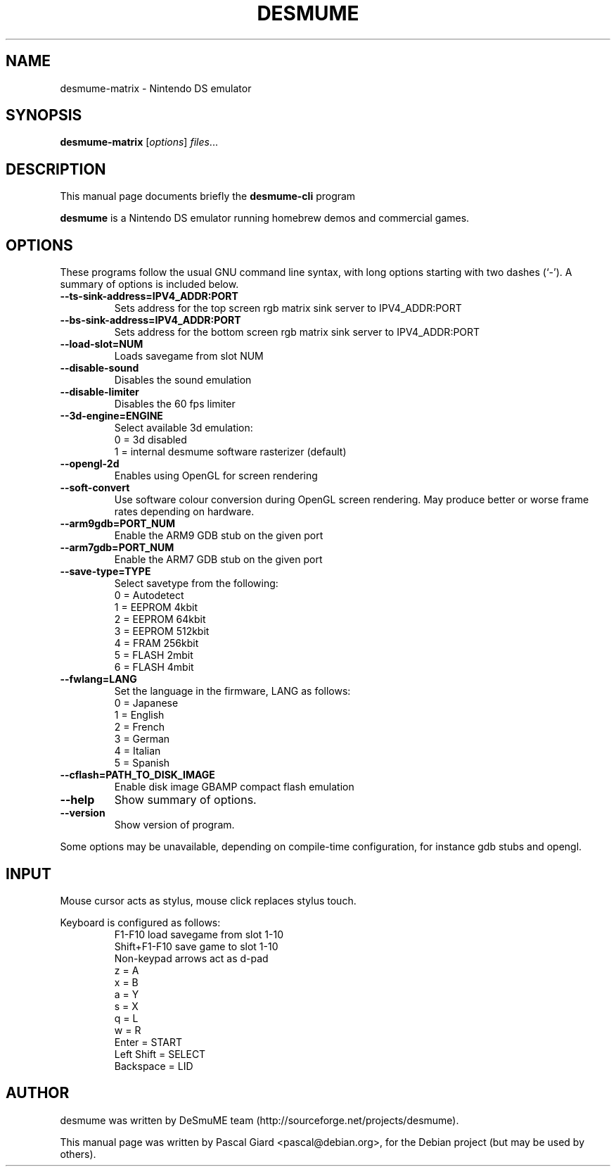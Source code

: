 .\"                                      Hey, EMACS: -*- nroff -*-
.\" First parameter, NAME, should be all caps
.\" Second parameter, SECTION, should be 1-8, maybe w/ subsection
.\" other parameters are allowed: see man(7), man(1)
.TH DESMUME 1 "June 26, 2007"
.\" Please adjust this date whenever revising the manpage.
.\"
.\" Some roff macros, for reference:
.\" .nh        disable hyphenation
.\" .hy        enable hyphenation
.\" .ad l      left justify
.\" .ad b      justify to both left and right margins
.\" .nf        disable filling
.\" .fi        enable filling
.\" .br        insert line break
.\" .sp <n>    insert n+1 empty lines
.\" for manpage-specific macros, see man(7)
.SH NAME
desmume-matrix \- Nintendo DS emulator
.SH SYNOPSIS
.B desmume-matrix
.RI [ options ] " files" ...
.SH DESCRIPTION
This manual page documents briefly the
.B desmume-cli
program
.PP
.\" TeX users may be more comfortable with the \fB<whatever>\fP and
.\" \fI<whatever>\fP escape sequences to invode bold face and italics,
.\" respectively.
\fBdesmume\fP is a Nintendo DS emulator running homebrew demos and commercial games.
.SH OPTIONS
These programs follow the usual GNU command line syntax, with long
options starting with two dashes (`-').
A summary of options is included below.
.TP
.B \-\-ts-sink-address=IPV4_ADDR:PORT
Sets address for the top screen rgb matrix sink server to IPV4_ADDR:PORT
.TP
.B \-\-bs-sink-address=IPV4_ADDR:PORT
Sets address for the bottom screen rgb matrix sink server to IPV4_ADDR:PORT
.TP
.B \-\-load-slot=NUM
Loads savegame from slot NUM
.TP
.B \-\-disable-sound
Disables the sound emulation
.TP
.B \-\-disable-limiter
Disables the 60 fps limiter
.TP
.B \-\-3d-engine=ENGINE
Select available 3d emulation:
.RS
0 = 3d disabled
.RE
.RS
1 = internal desmume software rasterizer (default)
.RE
.TP
.B \-\-opengl-2d
Enables using OpenGL for screen rendering
.TP
.B \-\-soft-convert
Use software colour conversion during OpenGL screen rendering. May produce better or worse frame rates depending on hardware.
.TP
.B \-\-arm9gdb=PORT_NUM
Enable the ARM9 GDB stub on the given port
.TP
.B \-\-arm7gdb=PORT_NUM
Enable the ARM7 GDB stub on the given port
.TP
.B \-\-save-type=TYPE
Select savetype from the following:
.RS
0 = Autodetect
.RE
.RS
1 = EEPROM 4kbit
.RE
.RS
2 = EEPROM 64kbit
.RE
.RS
3 = EEPROM 512kbit
.RE
.RS
4 = FRAM 256kbit
.RE
.RS
5 = FLASH 2mbit
.RE
.RS
6 = FLASH 4mbit
.RE
.TP
.B \-\-fwlang=LANG
Set the language in the firmware, LANG as follows:
.RS
0 = Japanese
.RE
.RS
1 = English
.RE
.RS
2 = French
.RE
.RS
3 = German
.RE
.RS
4 = Italian
.RE
.RS
5 = Spanish
.RE
.TP
.B \-\-cflash=PATH_TO_DISK_IMAGE
Enable disk image GBAMP compact flash emulation
.TP
.B \-\-help
Show summary of options.
.TP
.B \-\-version
Show version of program.
.PP
Some options may be unavailable, depending on compile-time configuration, for instance gdb stubs and opengl.
.SH INPUT
Mouse cursor acts as stylus, mouse click replaces stylus touch.
.PP
Keyboard is configured as follows:
.RS
F1-F10 load savegame from slot 1-10
.RE
.RS
Shift+F1-F10 save game to slot 1-10
.RE
.RS
Non-keypad arrows act as d-pad
.RE
.RS
z = A
.RE
.RS
x = B
.RE
.RS
a = Y
.RE
.RS
s = X
.RE
.RS
q = L
.RE
.RS
w = R
.RE
.RS
Enter = START
.RE
.RS
Left Shift = SELECT
.RE
.RS
Backspace = LID
.RE
.SH AUTHOR
desmume was written by DeSmuME team
(http://sourceforge.net/projects/desmume).
.PP
This manual page was written by Pascal Giard <pascal@debian.org>, for the Debian project (but may be used by others).
